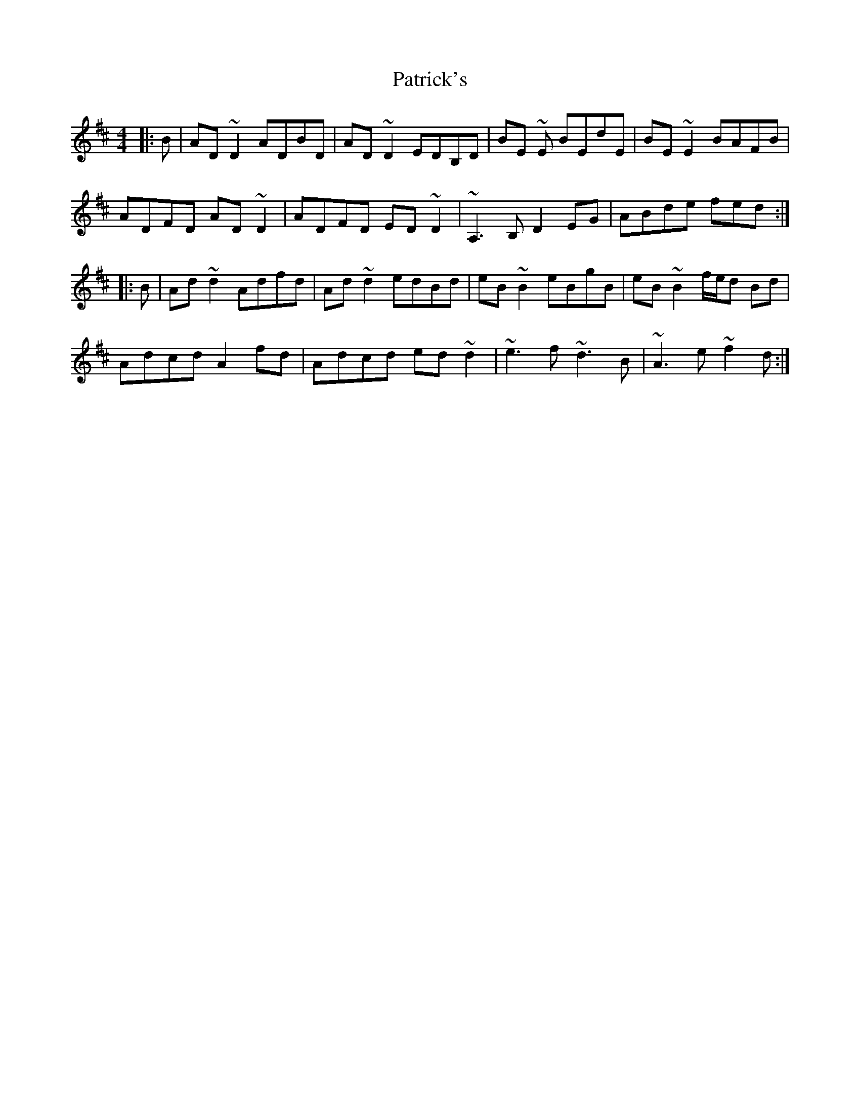 X: 31778
T: Patrick's
R: reel
M: 4/4
K: Dmajor
|:B|AD ~D2 ADBD|AD ~D2 EDB,D|BE ~E BEdE|BE ~E2 BAFB|
ADFD AD ~D2|ADFD ED ~D2|~A,3 B, D2 EG|ABde fed:|
|:B|Ad ~d2 Adfd|Ad ~d2 edBd|eB ~B2 eBgB|eB ~B2 f/e/d Bd|
Adcd A2 fd|Adcd ed ~d2|~e3 f ~d3 B|~A3 e ~f2 d:|

